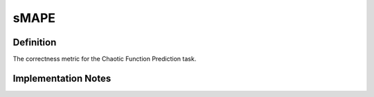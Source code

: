 ===================
sMAPE
===================

Definition
----------
The correctness metric for the Chaotic Function Prediction task.

Implementation Notes
--------------------